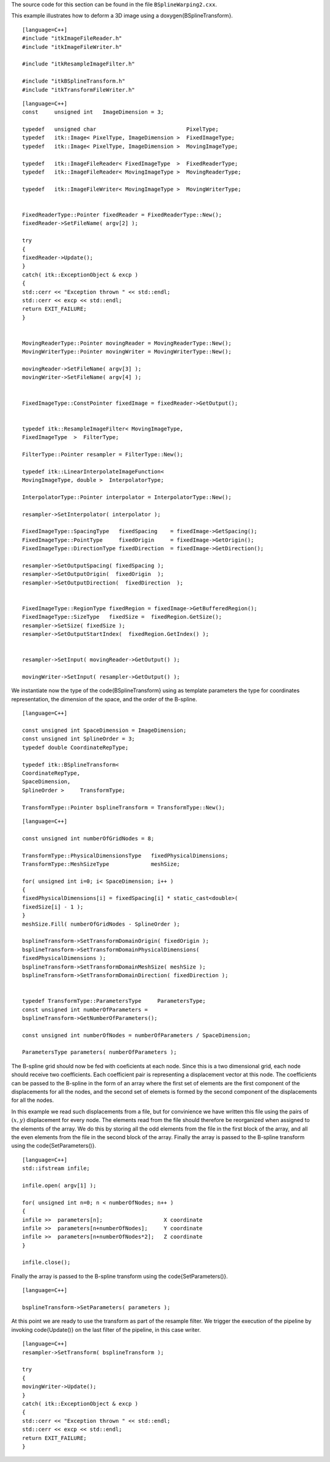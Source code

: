 The source code for this section can be found in the file
``BSplineWarping2.cxx``.

This example illustrates how to deform a 3D image using a
\doxygen{BSplineTransform}.

.. index::
   single: BSplineTransform

::

    [language=C++]
    #include "itkImageFileReader.h"
    #include "itkImageFileWriter.h"

    #include "itkResampleImageFilter.h"

    #include "itkBSplineTransform.h"
    #include "itkTransformFileWriter.h"

::

    [language=C++]
    const     unsigned int   ImageDimension = 3;

    typedef   unsigned char                            PixelType;
    typedef   itk::Image< PixelType, ImageDimension >  FixedImageType;
    typedef   itk::Image< PixelType, ImageDimension >  MovingImageType;

    typedef   itk::ImageFileReader< FixedImageType  >  FixedReaderType;
    typedef   itk::ImageFileReader< MovingImageType >  MovingReaderType;

    typedef   itk::ImageFileWriter< MovingImageType >  MovingWriterType;


    FixedReaderType::Pointer fixedReader = FixedReaderType::New();
    fixedReader->SetFileName( argv[2] );

    try
    {
    fixedReader->Update();
    }
    catch( itk::ExceptionObject & excp )
    {
    std::cerr << "Exception thrown " << std::endl;
    std::cerr << excp << std::endl;
    return EXIT_FAILURE;
    }


    MovingReaderType::Pointer movingReader = MovingReaderType::New();
    MovingWriterType::Pointer movingWriter = MovingWriterType::New();

    movingReader->SetFileName( argv[3] );
    movingWriter->SetFileName( argv[4] );


    FixedImageType::ConstPointer fixedImage = fixedReader->GetOutput();


    typedef itk::ResampleImageFilter< MovingImageType,
    FixedImageType  >  FilterType;

    FilterType::Pointer resampler = FilterType::New();

    typedef itk::LinearInterpolateImageFunction<
    MovingImageType, double >  InterpolatorType;

    InterpolatorType::Pointer interpolator = InterpolatorType::New();

    resampler->SetInterpolator( interpolator );

    FixedImageType::SpacingType   fixedSpacing    = fixedImage->GetSpacing();
    FixedImageType::PointType     fixedOrigin     = fixedImage->GetOrigin();
    FixedImageType::DirectionType fixedDirection  = fixedImage->GetDirection();

    resampler->SetOutputSpacing( fixedSpacing );
    resampler->SetOutputOrigin(  fixedOrigin  );
    resampler->SetOutputDirection(  fixedDirection  );


    FixedImageType::RegionType fixedRegion = fixedImage->GetBufferedRegion();
    FixedImageType::SizeType   fixedSize =  fixedRegion.GetSize();
    resampler->SetSize( fixedSize );
    resampler->SetOutputStartIndex(  fixedRegion.GetIndex() );


    resampler->SetInput( movingReader->GetOutput() );

    movingWriter->SetInput( resampler->GetOutput() );

We instantiate now the type of the \code{BSplineTransform} using as template
parameters the type for coordinates representation, the dimension of the
space, and the order of the B-spline.

::

    [language=C++]

    const unsigned int SpaceDimension = ImageDimension;
    const unsigned int SplineOrder = 3;
    typedef double CoordinateRepType;

    typedef itk::BSplineTransform<
    CoordinateRepType,
    SpaceDimension,
    SplineOrder >     TransformType;

    TransformType::Pointer bsplineTransform = TransformType::New();

::

    [language=C++]

    const unsigned int numberOfGridNodes = 8;

    TransformType::PhysicalDimensionsType   fixedPhysicalDimensions;
    TransformType::MeshSizeType             meshSize;

    for( unsigned int i=0; i< SpaceDimension; i++ )
    {
    fixedPhysicalDimensions[i] = fixedSpacing[i] * static_cast<double>(
    fixedSize[i] - 1 );
    }
    meshSize.Fill( numberOfGridNodes - SplineOrder );

    bsplineTransform->SetTransformDomainOrigin( fixedOrigin );
    bsplineTransform->SetTransformDomainPhysicalDimensions(
    fixedPhysicalDimensions );
    bsplineTransform->SetTransformDomainMeshSize( meshSize );
    bsplineTransform->SetTransformDomainDirection( fixedDirection );


    typedef TransformType::ParametersType     ParametersType;
    const unsigned int numberOfParameters =
    bsplineTransform->GetNumberOfParameters();

    const unsigned int numberOfNodes = numberOfParameters / SpaceDimension;

    ParametersType parameters( numberOfParameters );

The B-spline grid should now be fed with coeficients at each node. Since
this is a two dimensional grid, each node should receive two
coefficients. Each coefficient pair is representing a displacement
vector at this node. The coefficients can be passed to the B-spline in
the form of an array where the first set of elements are the first
component of the displacements for all the nodes, and the second set of
elemets is formed by the second component of the displacements for all
the nodes.

In this example we read such displacements from a file, but for
convinience we have written this file using the pairs of :math:`(x,y)`
displacement for every node. The elements read from the file should
therefore be reorganized when assigned to the elements of the array. We
do this by storing all the odd elements from the file in the first block
of the array, and all the even elements from the file in the second
block of the array. Finally the array is passed to the B-spline
transform using the \code{SetParameters()}.

::

    [language=C++]
    std::ifstream infile;

    infile.open( argv[1] );

    for( unsigned int n=0; n < numberOfNodes; n++ )
    {
    infile >>  parameters[n];                   X coordinate
    infile >>  parameters[n+numberOfNodes];     Y coordinate
    infile >>  parameters[n+numberOfNodes*2];   Z coordinate
    }

    infile.close();

Finally the array is passed to the B-spline transform using the
\code{SetParameters()}.

::

    [language=C++]

    bsplineTransform->SetParameters( parameters );

At this point we are ready to use the transform as part of the resample
filter. We trigger the execution of the pipeline by invoking \code{Update()}
on the last filter of the pipeline, in this case writer.

::

    [language=C++]
    resampler->SetTransform( bsplineTransform );

    try
    {
    movingWriter->Update();
    }
    catch( itk::ExceptionObject & excp )
    {
    std::cerr << "Exception thrown " << std::endl;
    std::cerr << excp << std::endl;
    return EXIT_FAILURE;
    }

